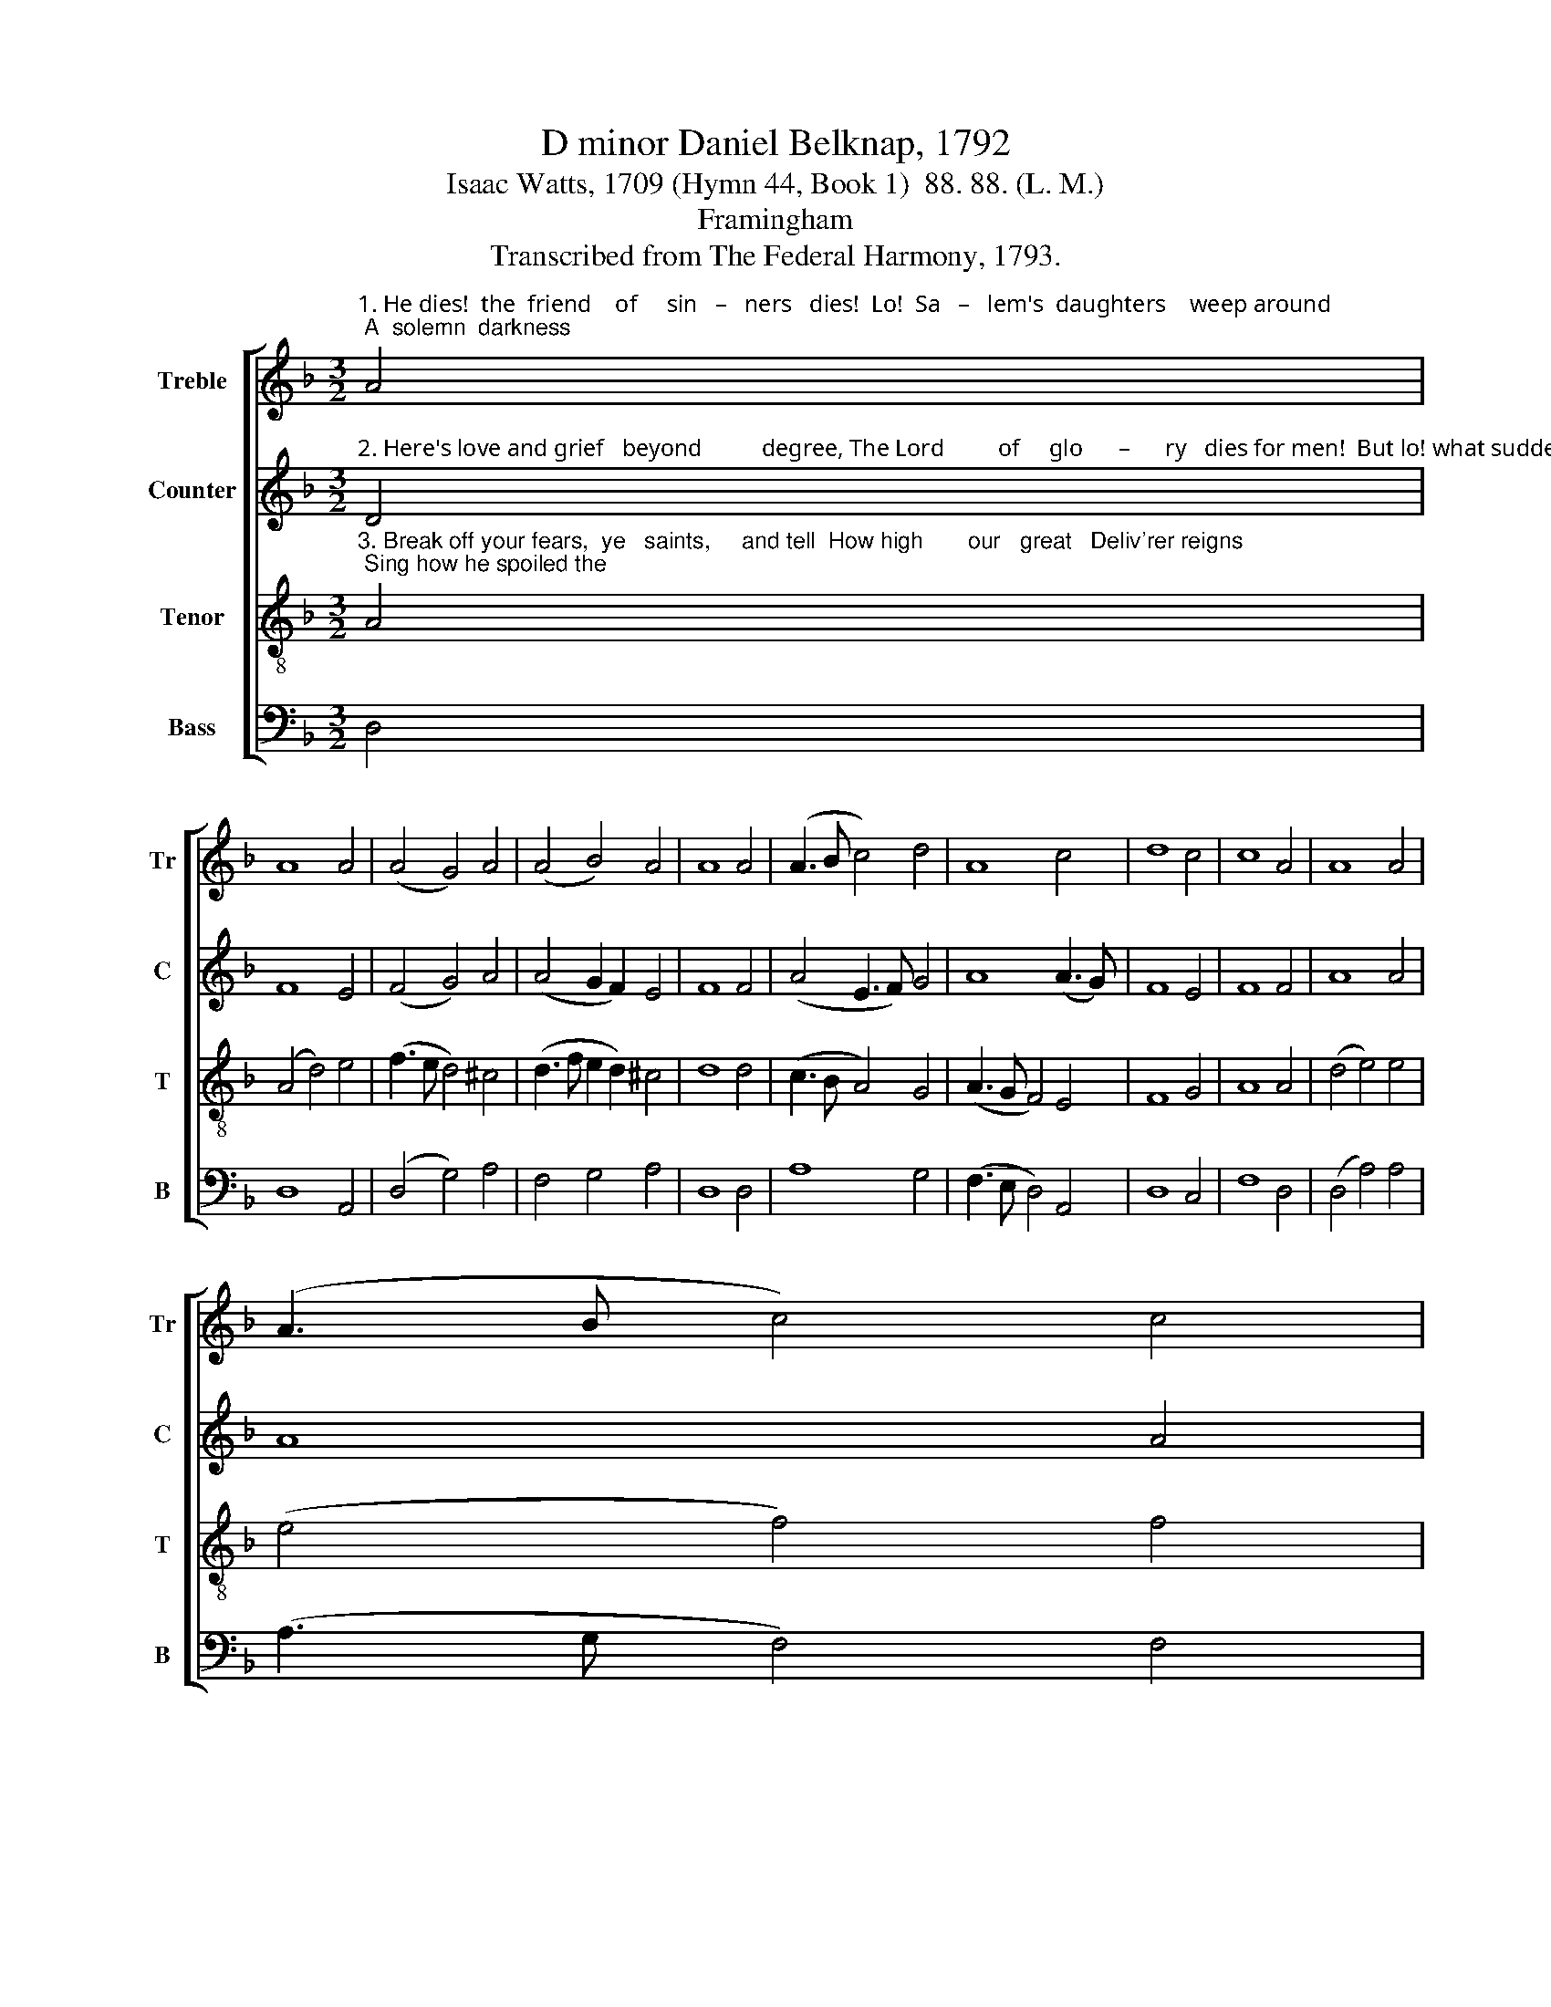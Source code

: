 X:1
T:D minor Daniel Belknap, 1792
T:Isaac Watts, 1709 (Hymn 44, Book 1)  88. 88. (L. M.)
T:Framingham
T:Transcribed from The Federal Harmony, 1793.
%%score [ 1 2 3 4 ]
L:1/8
M:3/2
K:F
V:1 treble nm="Treble" snm="Tr"
V:2 treble nm="Counter" snm="C"
V:3 treble-8 nm="Tenor" snm="T"
V:4 bass nm="Bass" snm="B"
V:1
"^1. He dies!  the  friend    of     sin   –   ners   dies!  Lo!  Sa   –   lem's  daughters    weep around; A  solemn  darkness" A4 | %1
 A8 A4 | (A4 G4) A4 | (A4 B4) A4 | A8 A4 | (A3 B c4) d4 | A8 c4 | d8 c4 | c8 A4 | A8 A4 | %10
 (A3 B c4) c4 | %11
"^1. veils     the skies; A     sudden      trembling       shakes            the      ground.                Come, saints, and drop a tear or" (A3 B c4) d4 | %12
 A8 A4 | (A4 G4) G4 | (F3 G A4) A4 | (F2 A2 B4) A4 | A12 |:[M:2/2] z4 A2 AA | A3 A A2 d2 | %19
"^1. two For him who groaned beneath your load: He shed  a thousand drops for you, A thousand drops of richer blood." c2 c2 d2 AG | %20
 A3 G F2 F2 | A3 A ABAB | A>GFG A2 A2 | c2 c2 A2 G2 | F2 A2 B2 A2 | A8 :| %26
V:2
"^2. Here's love and grief   beyond          degree, The Lord         of     glo      –      ry   dies for men!  But lo! what sudden" D4 | %1
 F8 E4 | (F4 G4) A4 | (A4 G2 F2) E4 | F8 F4 | (A4 E3 F) G4 | A8 (A3 G) | F8 E4 | F8 F4 | A8 A4 | %10
 A8 A4 | %11
"^2. joys       we   see;   Jesus        the dead         re –  vives                   a  –   gain!                         The  rising  God  forsakes the" (A4 G4) A4 | %12
 A8 A4 | (A4 B4) B4 | A8 A4 | (A4 G4) (F2 E2) | F12 |:[M:2/2] z4 F2 FE | F3 G F2 D2 | %19
"^2. tomb! The tomb in vain forbids his rise;  Cherubic  legions guard him home, And shout him welcome to the skies." E2 E2 F2 G2 | %20
 A>GFG A2 A2 | A3 A ([CE]2 A)A | A3 G A2 A2 | A2 E2 F2 G2 | A2 A2 GF E2 | F8 :| %26
V:3
"^3. Break off your fears,  ye   saints,     and tell  How high       our   great   Deliv'rer reigns; Sing how he spoiled the" A4 | %1
 (A4 d4) e4 | (f3 e d4) ^c4 | (d3 f e2 d2) ^c4 | d8 d4 | (c3 B A4) G4 | (A3 G F4) E4 | F8 G4 | %8
 A8 A4 | (d4 e4) e4 | (e4 f4) f4 | %11
"^3. hosts      of  hell, And  led     the    mon  –  ster     death             in       chains.                      Say, \"Live for ever,     wondrous" (f4 g4) f4 | %12
 e8 e4 | (f4 e4) d4 | (c3 B A4) d4 | (c2 de f2 e2) (d3 c) | d12 |:[M:2/2] z4 A2 dc | d3 ^c d2 f2 | %19
"^3. King!  Born to redeem,        and strong to save;   Then ask the monster, \"Where's thy sting?\"  And, \"Where's thy vict'ry, boasting Grave?\"" e2 e2 d2 c2 | %20
 d3 ^c d2 f2 | e3 c cBAG | (A2 d)c d2 f2 | e2 e2 d2 c2 | d2 f2 ed c2 | d8 :| %26
V:4
 D,4 | D,8 A,,4 | (D,4 G,4) A,4 | F,4 G,4 A,4 | D,8 D,4 | A,8 G,4 | (F,3 E, D,4) A,,4 | D,8 C,4 | %8
 F,8 D,4 | (D,4 A,4) A,4 | (A,3 G, F,4) F,4 | (F,4 E,4) D,4 | [A,,A,]8 [A,,A,]4 | (F,4 G,4) G,4 | %14
 (A,3 G, F,4) D,4 | (F,4 G,4) A,4 | D,12 |:[M:2/2] z4 D,2 D,A,, | D,3 ^C, D,2 D,2 | %19
 A,2 A,2 F,2 E,2 | D,3 ^C, D,2 D,2 | A,3 A, A,G,F,E, | (D,2 F,)E, D,2 D,2 | A,2 A,2 F,2 E,2 | %24
 D,2 F,2 G,2 A,2 | D,8 :| %26

